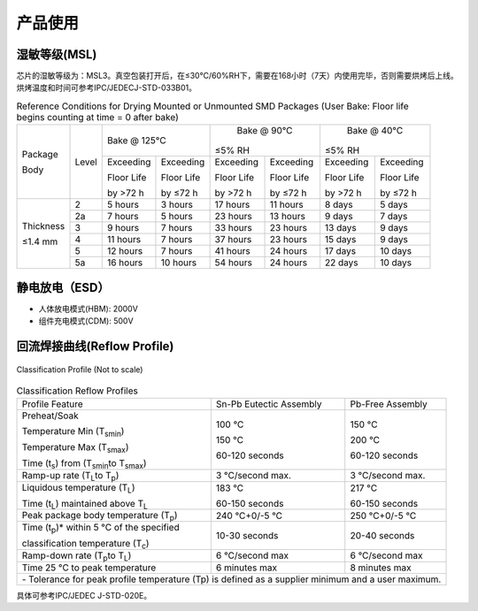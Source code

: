 ============
产品使用
============

湿敏等级(MSL)
===================

芯片的湿敏等级为：MSL3。真空包装打开后，在≤30°C/60%RH下，需要在168小时（7天）内使用完毕，否则需要烘烤后上线。
烘烤温度和时间可参考IPC/JEDECJ-STD-033B01。

.. table::  Reference Conditions for Drying Mounted or Unmounted SMD Packages
            (User Bake: Floor life begins counting at time = 0 after bake)

    +--------------+--------+-----------+------------+-----------+------------+-----------+------------+
    | Package      | Level  |    Bake @ 125°C        |    Bake @ 90°C         |    Bake @ 40°C         |
    +              +        +                        +                        +                        +
    | Body         |        |                        | ≤5% RH                 | ≤5% RH                 |
    +              +        +-----------+------------+-----------+------------+-----------+------------+
    |              |        | Exceeding | Exceeding  | Exceeding | Exceeding  | Exceeding | Exceeding  |
    +              +        +           +            +           +            +           +            +
    |              |        | Floor Life| Floor Life | Floor Life| Floor Life | Floor Life| Floor Life |
    +              +        +           +            +           +            +           +            +
    |              |        | by >72 h  | by ≤72 h   | by >72 h  | by ≤72 h   | by >72 h  | by ≤72 h   |
    +--------------+--------+-----------+------------+-----------+------------+-----------+------------+
    | Thickness    | 2      | 5 hours   | 3 hours    | 17 hours  | 11 hours   | 8 days    | 5 days     |
    +              +--------+-----------+------------+-----------+------------+-----------+------------+
    | ≤1.4 mm      | 2a     | 7 hours   | 5 hours    | 23 hours  | 13 hours   | 9 days    | 7 days     |
    +              +--------+-----------+------------+-----------+------------+-----------+------------+
    |              | 3      | 9 hours   | 7 hours    | 33 hours  | 23 hours   | 13 days   | 9 days     |
    +              +--------+-----------+------------+-----------+------------+-----------+------------+
    |              | 4      | 11 hours  | 7 hours    | 37 hours  | 23 hours   | 15 days   | 9 days     |
    +              +--------+-----------+------------+-----------+------------+-----------+------------+
    |              | 5      | 12 hours  | 7 hours    | 41 hours  | 24 hours   | 17 days   | 10 days    |
    +              +--------+-----------+------------+-----------+------------+-----------+------------+
    |              | 5a     | 16 hours  | 10 hours   | 54 hours  | 24 hours   | 22 days   | 10 days    |
    +--------------+--------+-----------+------------+-----------+------------+-----------+------------+

静电放电（ESD）
=================
- 人体放电模式(HBM): 2000V
- 组件充电模式(CDM): 500V

回流焊接曲线(Reflow Profile)
==============================

.. figure:: ../../picture/ClassificationProfile.svg
   :align: center

   Classification Profile (Not to scale)

.. table:: Classification Reflow Profiles

    +--------------------------------------------------------------------+----------------------------------+-----------------------------------+
    |  Profile Feature                                                   | Sn-Pb Eutectic Assembly          | Pb-Free Assembly                  | 
    +--------------------------------------------------------------------+----------------------------------+-----------------------------------+
    | Preheat/Soak                                                       |                                  |                                   | 
    +                                                                    +                                  +                                   +
    | Temperature Min (T\ :sub:`smin`\)                                  | 100 °C                           | 150 °C                            |
    +                                                                    +                                  +                                   +
    | Temperature Max (T\ :sub:`smax`\)                                  | 150 °C                           | 200 °C                            |
    +                                                                    +                                  +                                   +
    | Time (t\ :sub:`s`\) from (T\ :sub:`smin`\ to T\ :sub:`smax`\)      | 60-120 seconds                   | 60-120 seconds                    |
    +--------------------------------------------------------------------+----------------------------------+-----------------------------------+
    | Ramp-up rate (T\ :sub:`L`\ to T\ :sub:`p`\)                        | 3 °C/second max.                 |  3 °C/second max.                 | 
    +--------------------------------------------------------------------+----------------------------------+-----------------------------------+
    | Liquidous temperature (T\ :sub:`L`\)                               | 183 °C                           | 217 °C                            |
    +                                                                    +                                  +                                   +
    | Time (t\ :sub:`L`\) maintained above T\ :sub:`L`\                  | 60-150 seconds                   | 60-150 seconds                    |
    +--------------------------------------------------------------------+----------------------------------+-----------------------------------+
    | Peak package body temperature (T\ :sub:`p`\)                       | 240 °C+0/-5 °C                   | 250 °C+0/-5 °C                    |
    +--------------------------------------------------------------------+----------------------------------+-----------------------------------+
    | Time (t\ :sub:`p`\)* within 5 °C of the specified                  | 10-30 seconds                    | 20-40 seconds                     |
    +                                                                    +                                  +                                   +
    | classification temperature (T\ :sub:`c`\)                          |                                  |                                   |
    +--------------------------------------------------------------------+----------------------------------+-----------------------------------+
    | Ramp-down rate (T\ :sub:`p`\ to T\ :sub:`L`\)                      | 6 °C/second max                  | 6 °C/second max                   |
    +--------------------------------------------------------------------+----------------------------------+-----------------------------------+
    | Time 25 °C to peak temperature                                     | 6 minutes max                    | 8 minutes max                     |
    +--------------------------------------------------------------------+----------------------------------+-----------------------------------+
    | \- Tolerance for peak profile temperature (Tp) is defined as a supplier minimum and a user maximum.                                       |
    +--------------------------------------------------------------------+----------------------------------+-----------------------------------+


具体可参考IPC/JEDEC J-STD-020E。



